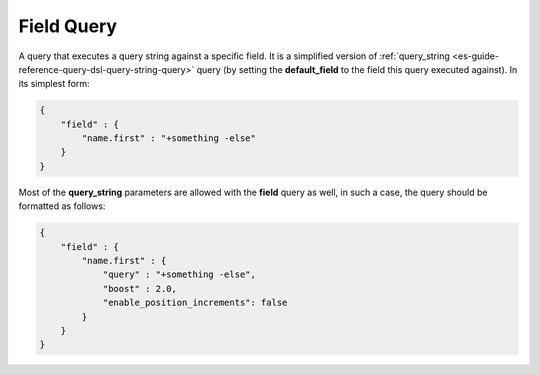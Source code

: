 .. _es-guide-reference-query-dsl-field-query:

===========
Field Query
===========

A query that executes a query string against a specific field. It is a simplified version of :ref:`query_string <es-guide-reference-query-dsl-query-string-query>`  query (by setting the **default_field** to the field this query executed against). In its simplest form:


.. code-block:: js


    {
        "field" : { 
            "name.first" : "+something -else"
        }
    }


Most of the **query_string** parameters are allowed with the **field** query as well, in such a case, the query should be formatted as follows:


.. code-block:: js


    {
        "field" : { 
            "name.first" : {
                "query" : "+something -else",
                "boost" : 2.0,
                "enable_position_increments": false
            }
        }
    }

